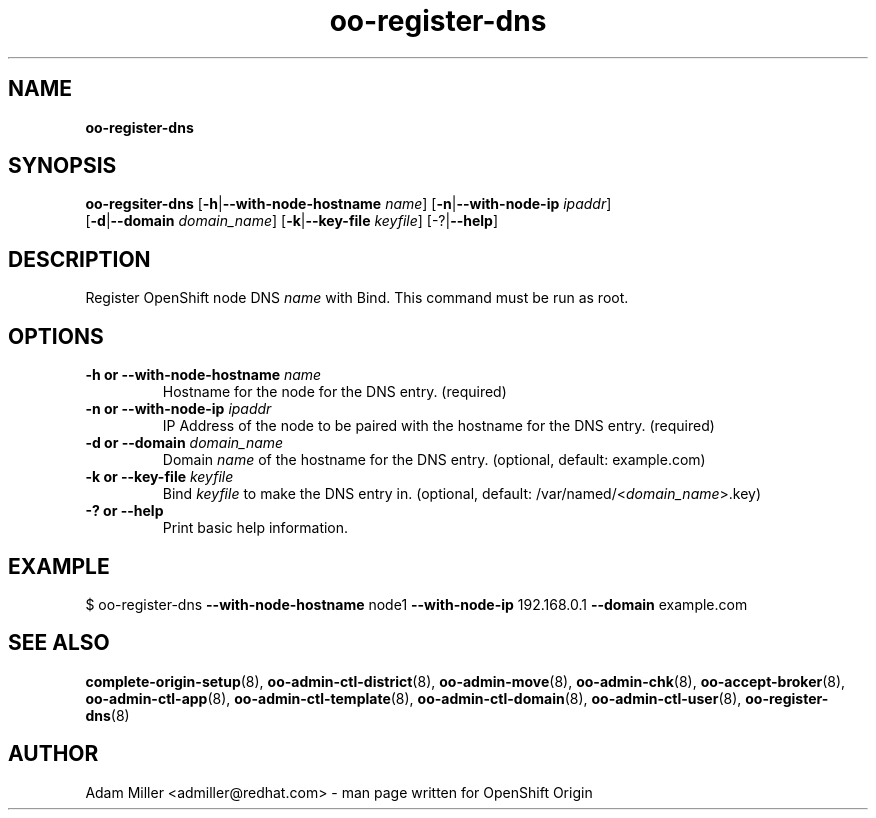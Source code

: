 .\" Text automatically generated by txt2man
.TH oo-register-dns 8 "26 October 2012" "" ""
.SH NAME
\fBoo-register-dns
\fB
.SH SYNOPSIS
.nf
.fam C
\fBoo-regsiter-dns\fP [\fB-h\fP|\fB--with-node-hostname\fP \fIname\fP] [\fB-n\fP|\fB--with-node-ip\fP \fIipaddr\fP] 
[\fB-d\fP|\fB--domain\fP \fIdomain_name\fP] [\fB-k\fP|\fB--key-file\fP \fIkeyfile\fP] [-?|\fB--help\fP]

.fam T
.fi
.fam T
.fi
.SH DESCRIPTION
Register OpenShift node DNS \fIname\fP with Bind. This command must be run as root.
.SH OPTIONS
.TP
.B
\fB-h\fP or \fB--with-node-hostname\fP \fIname\fP
Hostname for the node for the DNS entry. (required)
.TP
.B
\fB-n\fP or \fB--with-node-ip\fP \fIipaddr\fP
IP Address of the node to be paired with the hostname for the DNS entry. 
(required)
.TP
.B
\fB-d\fP or \fB--domain\fP \fIdomain_name\fP
Domain \fIname\fP of the hostname for the DNS entry. 
(optional, default: example.com)
.TP
.B
\fB-k\fP or \fB--key-file\fP \fIkeyfile\fP
Bind \fIkeyfile\fP to make the DNS entry in. 
(optional, default: /var/named/<\fIdomain_name\fP>.key)
.TP
.B
-? or \fB--help\fP
Print basic help information.
.SH EXAMPLE

$ oo-register-dns \fB--with-node-hostname\fP node1 \fB--with-node-ip\fP 192.168.0.1 
\fB--domain\fP example.com 
.SH SEE ALSO
\fBcomplete-origin-setup\fP(8), \fBoo-admin-ctl-district\fP(8),
\fBoo-admin-move\fP(8), \fBoo-admin-chk\fP(8), \fBoo-accept-broker\fP(8), \fBoo-admin-ctl-app\fP(8),
\fBoo-admin-ctl-template\fP(8), \fBoo-admin-ctl-domain\fP(8),
\fBoo-admin-ctl-user\fP(8), \fBoo-register-dns\fP(8)
.SH AUTHOR

Adam Miller <admiller@redhat.com> - man page written for OpenShift Origin 
